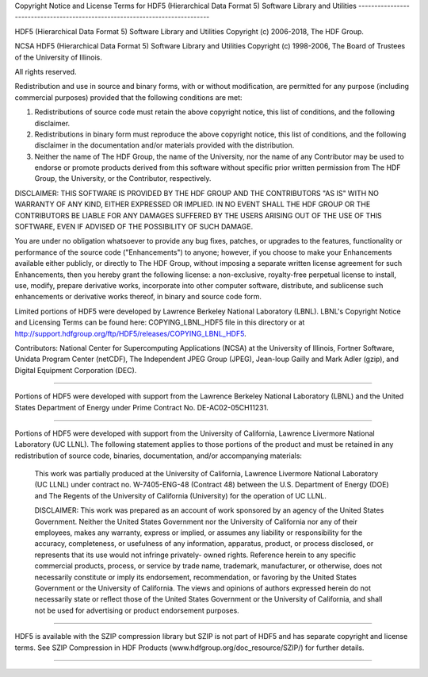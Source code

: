 Copyright Notice and License Terms for 
HDF5 (Hierarchical Data Format 5) Software Library and Utilities
-----------------------------------------------------------------------------

HDF5 (Hierarchical Data Format 5) Software Library and Utilities
Copyright (c) 2006-2018, The HDF Group. 

NCSA HDF5 (Hierarchical Data Format 5) Software Library and Utilities
Copyright (c) 1998-2006, The Board of Trustees of the University of Illinois. 

All rights reserved.

Redistribution and use in source and binary forms, with or without 
modification, are permitted for any purpose (including commercial purposes) 
provided that the following conditions are met:

1. Redistributions of source code must retain the above copyright notice, 
   this list of conditions, and the following disclaimer.

2. Redistributions in binary form must reproduce the above copyright notice, 
   this list of conditions, and the following disclaimer in the documentation 
   and/or materials provided with the distribution.

3. Neither the name of The HDF Group, the name of the University, nor the 
   name of any Contributor may be used to endorse or promote products derived 
   from this software without specific prior written permission from 
   The HDF Group, the University, or the Contributor, respectively.

DISCLAIMER: 
THIS SOFTWARE IS PROVIDED BY THE HDF GROUP AND THE CONTRIBUTORS 
"AS IS" WITH NO WARRANTY OF ANY KIND, EITHER EXPRESSED OR IMPLIED. IN NO EVENT SHALL THE HDF GROUP OR THE CONTRIBUTORS BE LIABLE FOR ANY DAMAGES SUFFERED BY THE USERS ARISING OUT OF THE USE OF THIS SOFTWARE, EVEN IF ADVISED OF THE POSSIBILITY OF SUCH DAMAGE.
 
You are under no obligation whatsoever to provide any bug fixes, patches, or upgrades to the features, functionality or performance of the source code ("Enhancements") to anyone; however, if you choose to make your Enhancements available either publicly, or directly to The HDF Group, without imposing a separate written license agreement for such Enhancements, then you hereby grant the following license: a non-exclusive, royalty-free perpetual license to install, use, modify, prepare derivative works, incorporate into other computer software, distribute, and sublicense such enhancements or derivative works thereof, in binary and source code form.

-----------------------------------------------------------------------------
-----------------------------------------------------------------------------

Limited portions of HDF5 were developed by Lawrence Berkeley National 
Laboratory (LBNL). LBNL's Copyright Notice and Licensing Terms can be
found here: COPYING_LBNL_HDF5 file in this directory or at 
http://support.hdfgroup.org/ftp/HDF5/releases/COPYING_LBNL_HDF5. 

-----------------------------------------------------------------------------
-----------------------------------------------------------------------------

Contributors:   National Center for Supercomputing Applications (NCSA) at 
the University of Illinois, Fortner Software, Unidata Program Center (netCDF), The Independent JPEG Group (JPEG), Jean-loup Gailly and Mark Adler (gzip), and Digital Equipment Corporation (DEC).

-----------------------------------------------------------------------------
 
Portions of HDF5 were developed with support from the Lawrence Berkeley 
National Laboratory (LBNL) and the United States Department of Energy 
under Prime Contract No. DE-AC02-05CH11231.

-----------------------------------------------------------------------------

Portions of HDF5 were developed with support from the University of 
California, Lawrence Livermore National Laboratory (UC LLNL).  
The following statement applies to those portions of the product and must 
be retained in any redistribution of source code, binaries, documentation, 
and/or accompanying materials:

   This work was partially produced at the University of California, 
   Lawrence Livermore National Laboratory (UC LLNL) under contract 
   no. W-7405-ENG-48 (Contract 48) between the U.S. Department of Energy 
   (DOE) and The Regents of the University of California (University) 
   for the operation of UC LLNL.

   DISCLAIMER: 
   This work was prepared as an account of work sponsored by an agency of 
   the United States Government. Neither the United States Government nor 
   the University of California nor any of their employees, makes any 
   warranty, express or implied, or assumes any liability or responsibility 
   for the accuracy, completeness, or usefulness of any information, 
   apparatus, product, or process disclosed, or represents that its use 
   would not infringe privately- owned rights. Reference herein to any 
   specific commercial products, process, or service by trade name, 
   trademark, manufacturer, or otherwise, does not necessarily constitute 
   or imply its endorsement, recommendation, or favoring by the United 
   States Government or the University of California. The views and 
   opinions of authors expressed herein do not necessarily state or reflect 
   those of the United States Government or the University of California, 
   and shall not be used for advertising or product endorsement purposes.

-----------------------------------------------------------------------------

HDF5 is available with the SZIP compression library but SZIP is not part 
of HDF5 and has separate copyright and license terms. See SZIP Compression 
in HDF Products (www.hdfgroup.org/doc_resource/SZIP/) for further details.

-----------------------------------------------------------------------------
